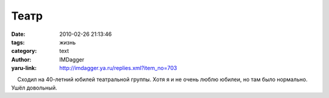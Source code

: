Театр
=====
:date: 2010-02-26 21:13:46
:tags: жизнь
:category: text
:author: IMDagger
:yaru-link: http://imdagger.ya.ru/replies.xml?item_no=703

    Сходил на 40-летний юбилей театральной группы. Хотя я и не очень
люблю юбилеи, но там было нормально. Ушёл довольный.

